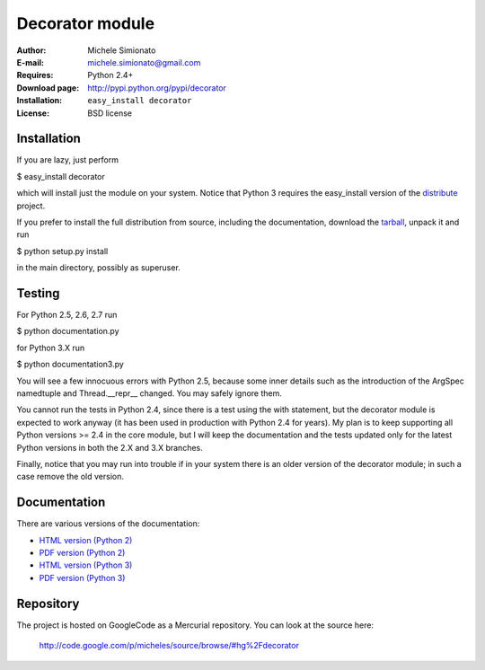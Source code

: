 Decorator module
=================


:Author: Michele Simionato
:E-mail: michele.simionato@gmail.com
:Requires: Python 2.4+
:Download page: http://pypi.python.org/pypi/decorator
:Installation: ``easy_install decorator``
:License: BSD license

Installation
-------------

If you are lazy, just perform

$ easy_install decorator

which will install just the module on your system. Notice that
Python 3 requires the easy_install version of the distribute_ project.

If you prefer to install the full distribution from source, including
the documentation, download the tarball_, unpack it and run

$ python setup.py install

in the main directory, possibly as superuser.

.. _tarball: http://pypi.python.org/pypi/decorator
.. _distribute: http://packages.python.org/distribute/

Testing
--------

For Python 2.5, 2.6, 2.7 run

$ python documentation.py

for Python 3.X run

$ python documentation3.py

You will see a few innocuous errors with Python 2.5, because some
inner details such as the introduction of the ArgSpec namedtuple and
Thread.__repr__ changed. You may safely ignore them. 

You cannot run the tests in Python 2.4, since there is a test using
the with statement, but the decorator module is expected to work
anyway (it has been used in production with Python 2.4 for years). My
plan is to keep supporting all Python versions >= 2.4 in the core
module, but I will keep the documentation and the tests updated only
for the latest Python versions in both the 2.X and 3.X branches.

Finally, notice that you may run into trouble if in your system there
is an older version of the decorator module; in such a case remove the
old version.

Documentation
--------------

There are various versions of the documentation:

-  `HTML version (Python 2)`_ 
-  `PDF version (Python 2)`_ 

-  `HTML version (Python 3)`_ 
-  `PDF version (Python 3)`_ 

.. _HTML version (Python 2): http://micheles.googlecode.com/hg/decorator/documentation.html
.. _PDF version (Python 2): http://micheles.googlecode.com/hg/decorator/documentation.pdf
.. _HTML version (Python 3): http://micheles.googlecode.com/hg/decorator/documentation3.html
.. _PDF version (Python 3): http://micheles.googlecode.com/hg/decorator/documentation3.pdf

Repository
---------------

The project is hosted on GoogleCode as a Mercurial repository. You
can look at the source here:

 http://code.google.com/p/micheles/source/browse/#hg%2Fdecorator


